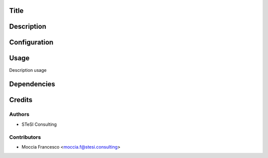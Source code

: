 Title
=======

Description
==============

Configuration
=============

Usage
=====
Description usage


Dependencies
===============


Credits
=======

Authors
~~~~~~~

* STeSI Consulting

Contributors
~~~~~~~~~~~~

* Moccia Francesco <moccia.f@stesi.consulting>
